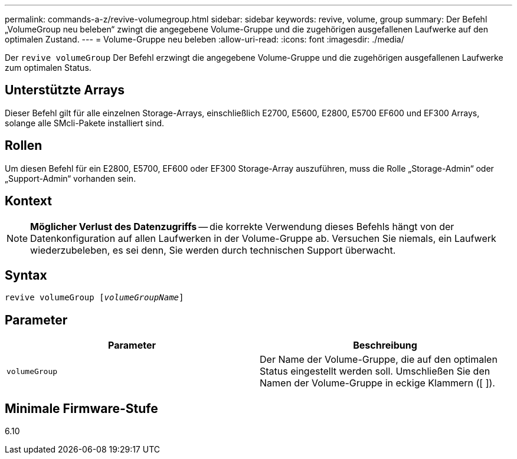 ---
permalink: commands-a-z/revive-volumegroup.html 
sidebar: sidebar 
keywords: revive, volume, group 
summary: Der Befehl „VolumeGroup neu beleben“ zwingt die angegebene Volume-Gruppe und die zugehörigen ausgefallenen Laufwerke auf den optimalen Zustand. 
---
= Volume-Gruppe neu beleben
:allow-uri-read: 
:icons: font
:imagesdir: ./media/


[role="lead"]
Der `revive volumeGroup` Der Befehl erzwingt die angegebene Volume-Gruppe und die zugehörigen ausgefallenen Laufwerke zum optimalen Status.



== Unterstützte Arrays

Dieser Befehl gilt für alle einzelnen Storage-Arrays, einschließlich E2700, E5600, E2800, E5700 EF600 und EF300 Arrays, solange alle SMcli-Pakete installiert sind.



== Rollen

Um diesen Befehl für ein E2800, E5700, EF600 oder EF300 Storage-Array auszuführen, muss die Rolle „Storage-Admin“ oder „Support-Admin“ vorhanden sein.



== Kontext

[NOTE]
====
*Möglicher Verlust des Datenzugriffs* -- die korrekte Verwendung dieses Befehls hängt von der Datenkonfiguration auf allen Laufwerken in der Volume-Gruppe ab. Versuchen Sie niemals, ein Laufwerk wiederzubeleben, es sei denn, Sie werden durch technischen Support überwacht.

====


== Syntax

[listing, subs="+macros"]
----
revive volumeGroup pass:quotes[[_volumeGroupName_]]
----


== Parameter

|===
| Parameter | Beschreibung 


 a| 
`volumeGroup`
 a| 
Der Name der Volume-Gruppe, die auf den optimalen Status eingestellt werden soll. Umschließen Sie den Namen der Volume-Gruppe in eckige Klammern ([ ]).

|===


== Minimale Firmware-Stufe

6.10
